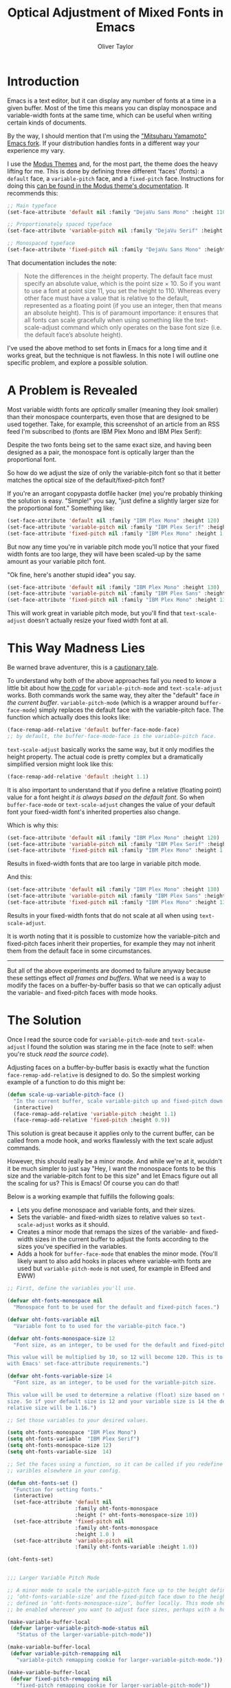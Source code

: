 #+TITLE: Optical Adjustment of Mixed Fonts in Emacs
#+AUTHOR: Oliver Taylor

* Introduction

Emacs is a text editor, but it can display any number of fonts at a time in a
given buffer. Most of the time this means you can display monospace and
variable-width fonts at the same time, which can be useful when writing
certain kinds of documents.

By the way, I should mention that I'm using the [[https://bitbucket.org/mituharu/emacs-mac/src/master/]["Mitsuharu Yamamoto" Emacs
fork]]. If your distribution handles fonts in a different way your experience my
vary.

I use the [[https://protesilaos.com/modus-themes/][Modus Themes]] and, for the most part, the theme does the heavy
lifting for me. This is done by defining three different 'faces' (fonts): a
=default= face, a =variable-pitch= face, and a =fixed-pitch= face. Instructions for
doing this [[https://protesilaos.com/modus-themes/#h:defcf4fc-8fa8-4c29-b12e-7119582cc929][can be found in the Modus theme's documentation]]. It recommends
this:

#+begin_src emacs-lisp
;; Main typeface
(set-face-attribute 'default nil :family "DejaVu Sans Mono" :height 110)

;; Proportionately spaced typeface
(set-face-attribute 'variable-pitch nil :family "DejaVu Serif" :height 1.0)

;; Monospaced typeface
(set-face-attribute 'fixed-pitch nil :family "DejaVu Sans Mono" :height 1.0)
#+end_src

That documentation includes the note:

#+begin_quote
Note the differences in the :height property. The default face must specify an
absolute value, which is the point size × 10. So if you want to use a font at
point size 11, you set the height to 110. Whereas every other face must have
a value that is relative to the default, represented as a floating point (if
you use an integer, then that means an absolute height). This is of paramount
importance: it ensures that all fonts can scale gracefully when using
something like the text-scale-adjust command which only operates on the base
font size (i.e. the default face’s absolute height).
#+end_quote

I've used the above method to set fonts in Emacs for a long time and it works
great, but the technique is not flawless. In this note I will outline one
specific problem, and explore a possible solution.


* A Problem is Revealed

Most variable width fonts are /optically/ smaller (meaning they /look/ smaller)
than their monospace counterparts, even those that are designed to be used
together. Take, for example, this screenshot of an article from an RSS feed
I'm subscribed to (fonts are IBM Plex Mono and IBM Plex Serif):

[[./img/elfeeed-mixed-font-sample.png]]

Despite the two fonts being set to the same exact size, and having been
designed as a pair, the monospace font is optically larger than the
proportional font.

So how do we adjust the size of only the variable-pitch font so that it better
matches the optical size of the default/fixed-pitch font?

If you're an arrogant copypasta dotfile hacker (me) you're probably thinking
the solution is easy. "Simple!" you say, "just define a slightly larger size
for the proportional font." Something like:

#+begin_src emacs-lisp
(set-face-attribute 'default nil :family "IBM Plex Mono" :height 120)
(set-face-attribute 'variable-pitch nil :family "IBM Plex Serif" :height 1.1)
(set-face-attribute 'fixed-pitch nil :family "IBM Plex Mono" :height 1.0)
#+end_src

But now any time you're in variable pitch mode you'll notice that your fixed
width fonts are too large, they will have been scaled-up by the same amount as
your variable pitch font.

"Ok fine, here's another stupid idea" you say.

#+begin_src emacs-lisp
(set-face-attribute 'default nil :family "IBM Plex Mono" :height 130)
(set-face-attribute 'variable-pitch nil :family "IBM Plex Sans" :height 1.1)
(set-face-attribute 'fixed-pitch nil :family "IBM Plex Mono" :height 130)
#+end_src

This will work great in variable pitch mode, but you'll find that
=text-scale-adjust= doesn't actually resize your fixed width font at all.

* This Way Madness Lies

Be warned brave adventurer, this is a [[https://xkcd.com/456/][cautionary tale]].

To understand why both of the above approaches fail you need to know a little
bit about how [[https://git.savannah.gnu.org/cgit/emacs.git/tree/lisp/face-remap.el][the code]] for =variable-pitch-mode= and =text-scale-adjust= works.
Both commands work the same way, they alter the "default" face /in the current
buffer/. =variable-pitch-mode= (which is a wrapper around =buffer-face-mode=)
simply replaces the default face with the variable-pitch face. The function
which actually does this looks like:

#+begin_src emacs-lisp
(face-remap-add-relative 'default buffer-face-mode-face)
;; by default, the buffer-face-mode-face is the variable-pitch face.
#+end_src

=text-scale-adjust= basically works the same way, but it only modifies the
height property. The actual code is pretty complex but a dramatically
simplified version might look like this:

#+begin_src emacs-lisp
(face-remap-add-relative 'default :height 1.1)
#+end_src

It is also important to understand that if you define a relative (floating
point) value for a font height /it is always based on the default font/. So when
=buffer-face-mode= or =text-scale-adjust= changes the value of your default font
your fixed-width font's inherited properties also change.

Which is why this:

#+begin_src emacs-lisp
(set-face-attribute 'default nil :family "IBM Plex Mono" :height 120)
(set-face-attribute 'variable-pitch nil :family "IBM Plex Serif" :height 1.1)
(set-face-attribute 'fixed-pitch nil :family "IBM Plex Mono" :height 1.0)
#+end_src

Results in fixed-width fonts that are too large in variable pitch mode.

And this:

#+begin_src emacs-lisp
(set-face-attribute 'default nil :family "IBM Plex Mono" :height 130)
(set-face-attribute 'variable-pitch nil :family "IBM Plex Sans" :height 1.1)
(set-face-attribute 'fixed-pitch nil :family "IBM Plex Mono" :height 130)
#+end_src

Results in your fixed-width fonts that do not scale at all when using
=text-scale-adjust=.

It is worth noting that it is possible to customize how the variable-pitch and
fixed-pitch faces inherit their properties, for example they may not inherit
them from the default face in some circumstances.

-----

But all of the above experiments are doomed to failure anyway because these
settings effect /all frames and buffers/. What we need is a way to modify the
faces on a buffer-by-buffer basis so that we can optically adjust the
variable- and fixed-pitch faces with mode hooks.

* The Solution

Once I read the source code for =variable-pitch-mode= and =text-scale-adjust= I
found the solution was staring me in the face (note to self: when you're stuck
/read the source code/). 

Adjusting faces on a buffer-by-buffer basis is exactly what the function
=face-remap-add-relative= is designed to do. So the simplest working example of
a function to do this might be:

#+begin_src emacs-lisp
(defun scale-up-variable-pitch-face ()
  "In the current buffer, scale variable-pitch up and fixed-pitch down."
  (interactive)
  (face-remap-add-relative 'variable-pitch :height 1.1)
  (face-remap-add-relative 'fixed-pitch :height 0.9))
#+end_src

This solution is great because it applies only to the current buffer, can be
called from a mode hook, and works flawlessly with the text scale adjust
commands.

However, this should really be a minor mode. And while we're at it, wouldn't
it be much simpler to just say "Hey, I want the monospace fonts to be this
size and the variable-pitch font to be this size" and let Emacs figure out all
the scaling for us? This is Emacs! Of course you can do that!

Below is a working example that fulfills the following goals:

- Lets you define monospace and variable fonts, and their sizes.
- Sets the variable- and fixed-width sizes to relative values so
  =text-scale-adjust= works as it should.
- Creates a minor mode that remaps the sizes of the variable- and fixed-width
  sizes in the current buffer to adjust the fonts according to the sizes
  you've specified in the variables.
- Adds a hook for =buffer-face-mode= that enables the minor mode. (You'll
  likely want to also add hooks in places where variable-with fonts are used
  but =variable-pitch-mode= is not used, for example in Elfeed and EWW)

#+begin_src emacs-lisp
;; First, define the variables you'll use.

(defvar oht-fonts-monospace nil
  "Monospace font to be used for the default and fixed-pitch faces.")

(defvar oht-fonts-variable nil
  "Variable font to to used for the variable-pitch face.")

(defvar oht-fonts-monospace-size 12
  "Font size, as an integer, to be used for the default and fixed-pitch sizes.

This value will be multiplied by 10, so 12 will become 120. This is to comply
with Emacs' set-face-attribute requirements.")

(defvar oht-fonts-variable-size 14
  "Font size, as an integer, to be used for the variable-pitch size.

This value will be used to determine a relative (float) size based on the default
size. So if your default size is 12 and your variable size is 14 the derived
relative size will be 1.16.")

;; Set those variables to your desired values.

(setq oht-fonts-monospace "IBM Plex Mono")
(setq oht-fonts-variable  "IBM Plex Serif")
(setq oht-fonts-monospace-size 12)
(setq oht-fonts-variable-size  14)

;; Set the faces using a function, so it can be called if you redefine the
;; varibles elsewhere in your config.

(defun oht-fonts-set ()
  "Function for setting fonts."
  (interactive)
  (set-face-attribute 'default nil
					  :family oht-fonts-monospace
					  :height (* oht-fonts-monospace-size 10))
  (set-face-attribute 'fixed-pitch nil
					  :family oht-fonts-monospace
					  :height 1.0 )
  (set-face-attribute 'variable-pitch nil
					  :family oht-fonts-variable :height 1.0))

(oht-fonts-set)


;;; Larger Variable Pitch Mode

;; A minor mode to scale the variable-pitch face up to the height defined in
;; ‘oht-fonts-variable-size’ and the fixed-pitch face down to the height
;; defined in ‘oht-fonts-monospace-size’, buffer locally. This mode should
;; be enabled wherever you want to adjust face sizes, perhaps with a hook.

(make-variable-buffer-local
 (defvar larger-variable-pitch-mode-status nil
   "Status of the larger-variable-pitch-mode"))

(make-variable-buffer-local
 (defvar variable-pitch-remapping nil
   "variable-pitch remapping cookie for larger-variable-pitch-mode."))

(make-variable-buffer-local
 (defvar fixed-pitch-remapping nil
   "fixed-pitch remapping cookie for larger-variable-pitch-mode"))

(defun larger-variable-pitch-mode-toggle ()
  (setq larger-variable-pitch-mode-status (not larger-variable-pitch-mode-status))
  (if larger-variable-pitch-mode-status
      (progn
		(setq variable-pitch-remapping
			  (face-remap-add-relative 'variable-pitch
									   :height (/ (float oht-fonts-variable-size)
												  (float oht-fonts-monospace-size))))
		(setq fixed-pitch-remapping
			  (face-remap-add-relative 'fixed-pitch
									   :height (/ (float oht-fonts-monospace-size)
												  (float oht-fonts-variable-size))))
		(force-window-update (current-buffer)))
    (progn
      (face-remap-remove-relative variable-pitch-remapping)
      (face-remap-remove-relative fixed-pitch-remapping))))

(define-minor-mode larger-variable-pitch-mode
  "Minor mode to scale the variable- and fixed-pitch faces up and down."
  :init-value nil
  :lighter " V+"
  (larger-variable-pitch-mode-toggle))

(defun oht-fonts-buffer-face-hook ()
  "Activate and deactivate larger-variable-pitch-mode minor mode."
  (if buffer-face-mode
      (larger-variable-pitch-mode 1)
    (larger-variable-pitch-mode -1)))

;; Make this mode the default whenever entering buffer-face-mode
(add-hook 'buffer-face-mode-hook 'oht-fonts-buffer-face-hook)

;; Additionally, if 'shr-use-fonts' is set to 't' (the default) some packages
;; like Elfeed and EWW will use proportionally spaced fonts even when
;; buffer-face-mode is not enabled. You may want to add hooks to those
;; modes/packages.
#+end_src

* Conclusion

With the above in place you'll be able to optically adjust your font sizes
with simple variables in such a way that they all look great, and have the
same relative size to each other in both =variable-pitch-mode= and when using
the =text-scale-adjust= commands.

With all that done, take a look at the same screenshot of an article from my
RSS feeds:

[[./img/adjusted-elfeeed-mixed-font-sample.png]]

Much better.
